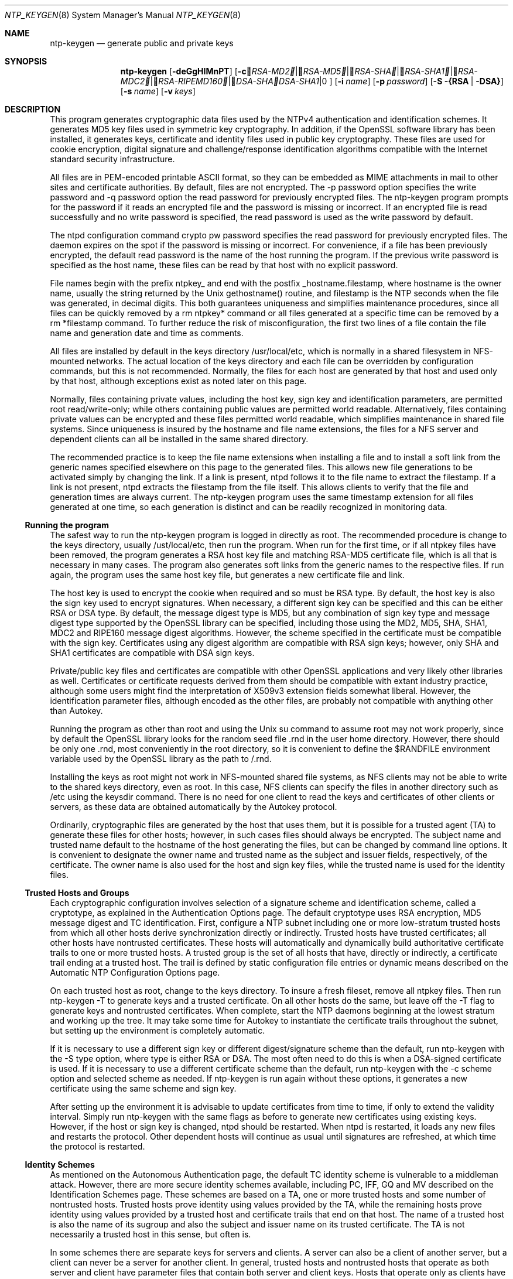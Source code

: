 .Dd October 13, 2003
.Dt NTP_KEYGEN 8
.Os
.Sh NAME
.Nm ntp-keygen
.Nd generate public and private keys
.Sh SYNOPSIS
.Nm
.Op Fl deGgHIMnPT
.Op Fl c Ar RSA-MD2 | RSA-MD5 | RSA-SHA | RSA-SHA1 | RSA-MDC2 | RSA-RIPEMD160 | DSA-SHA | DSA-SHA1
.Op Fl i Ar name
.Op Fl p Ar password
.Op Fl S {RSA | DSA}
.Op Fl s Ar name
.Op Fl v Ar keys
.Sh DESCRIPTION
This program generates cryptographic data files used by the NTPv4
authentication and identification schemes. It generates MD5 key files used
in symmetric key cryptography. In addition, if the OpenSSL software
library has been installed, it generates keys, certificate and identity
files used in public key cryptography. These files are used for cookie
encryption, digital signature and challenge/response identification
algorithms compatible with the Internet standard security infrastructure.
.Pp
All files are in PEM-encoded printable ASCII format, so they can be
embedded as MIME attachments in mail to other sites and certificate
authorities. By default, files are not encrypted. The -p password option
specifies the write password and -q password option the read password for
previously encrypted files. The ntp-keygen program prompts for the
password if it reads an encrypted file and the password is missing or
incorrect. If an encrypted file is read successfully and no write password
is specified, the read password is used as the write password by default.
.Pp
The ntpd configuration command crypto pw password specifies the read
password for previously encrypted files. The daemon expires on the spot if
the password is missing or incorrect. For convenience, if a file has been
previously encrypted, the default read password is the name of the host
running the program. If the previous write password is specified as the
host name, these files can be read by that host with no explicit password.
.Pp
File names begin with the prefix ntpkey_ and end with the postfix
_hostname.filestamp, where hostname is the owner name, usually the string
returned by the Unix gethostname() routine, and filestamp is the NTP
seconds when the file was generated, in decimal digits. This both
guarantees uniqueness and simplifies maintenance procedures, since all
files can be quickly removed by a rm ntpkey* command or all files
generated at a specific time can be removed by a rm *filestamp command. To
further reduce the risk of misconfiguration, the first two lines of a file
contain the file name and generation date and time as comments.
.Pp
All files are installed by default in the keys directory /usr/local/etc,
which is normally in a shared filesystem in NFS-mounted networks. The
actual location of the keys directory and each file can be overridden by
configuration commands, but this is not recommended. Normally, the files
for each host are generated by that host and used only by that host,
although exceptions exist as noted later on this page.
.Pp
Normally, files containing private values, including the host key, sign
key and identification parameters, are permitted root read/write-only;
while others containing public values are permitted world readable.
Alternatively, files containing private values can be encrypted and these
files permitted world readable, which simplifies maintenance in shared
file systems. Since uniqueness is insured by the hostname and file name
extensions, the files for a NFS server and dependent clients can all be
installed in the same shared directory.
.Pp
The recommended practice is to keep the file name extensions when
installing a file and to install a soft link from the generic names
specified elsewhere on this page to the generated files. This allows new
file generations to be activated simply by changing the link. If a link is
present, ntpd follows it to the file name to extract the filestamp. If a
link is not present, ntpd extracts the filestamp from the file itself.
This allows clients to verify that the file and generation times are
always current. The ntp-keygen program uses the same timestamp extension
for all files generated at one time, so each generation is distinct and
can be readily recognized in monitoring data.
.Ss "Running the program"
The safest way to run the ntp-keygen program is logged in directly as
root. The recommended procedure is change to the keys directory, usually
/ust/local/etc, then run the program. When run for the first time, or if
all ntpkey files have been removed, the program generates a RSA host key
file and matching RSA-MD5 certificate file, which is all that is necessary
in many cases. The program also generates soft links from the generic
names to the respective files. If run again, the program uses the same
host key file, but generates a new certificate file and link.
.Pp
The host key is used to encrypt the cookie when required and so must be
RSA type. By default, the host key is also the sign key used to encrypt
signatures. When necessary, a different sign key can be specified and this
can be either RSA or DSA type. By default, the message digest type is MD5,
but any combination of sign key type and message digest type supported by
the OpenSSL library can be specified, including those using the MD2, MD5,
SHA, SHA1, MDC2 and RIPE160 message digest algorithms. However, the scheme
specified in the certificate must be compatible with the sign key.
Certificates using any digest algorithm are compatible with RSA sign keys;
however, only SHA and SHA1 certificates are compatible with DSA sign keys.
.Pp
Private/public key files and certificates are compatible with other
OpenSSL applications and very likely other libraries as well. Certificates
or certificate requests derived from them should be compatible with extant
industry practice, although some users might find the interpretation of
X509v3 extension fields somewhat liberal. However, the identification
parameter files, although encoded as the other files, are probably not
compatible with anything other than Autokey.
.Pp
Running the program as other than root and using the Unix su command to
assume root may not work properly, since by default the OpenSSL library
looks for the random seed file .rnd in the user home directory. However,
there should be only one .rnd, most conveniently in the root directory, so
it is convenient to define the $RANDFILE environment variable used by the
OpenSSL library as the path to /.rnd.
.Pp
Installing the keys as root might not work in NFS-mounted shared file
systems, as NFS clients may not be able to write to the shared keys
directory, even as root. In this case, NFS clients can specify the files
in another directory such as /etc using the keysdir command. There is no
need for one client to read the keys and certificates of other clients or
servers, as these data are obtained automatically by the Autokey protocol.
.Pp
Ordinarily, cryptographic files are generated by the host that uses them,
but it is possible for a trusted agent (TA) to generate these files for
other hosts; however, in such cases files should always be encrypted. The
subject name and trusted name default to the hostname of the host
generating the files, but can be changed by command line options. It is
convenient to designate the owner name and trusted name as the subject and
issuer fields, respectively, of the certificate. The owner name is also
used for the host and sign key files, while the trusted name is used for
the identity files.
.Ss "Trusted Hosts and Groups"
Each cryptographic configuration involves selection of a signature scheme
and identification scheme, called a cryptotype, as explained in the
Authentication Options page. The default cryptotype uses RSA
encryption, MD5 message digest and TC identification. First, configure a
NTP subnet including one or more low-stratum trusted hosts from which all
other hosts derive synchronization directly or indirectly. Trusted hosts
have trusted certificates; all other hosts have nontrusted certificates.
These hosts will automatically and dynamically build authoritative
certificate trails to one or more trusted hosts. A trusted group is the
set of all hosts that have, directly or indirectly, a certificate trail
ending at a trusted host. The trail is defined by static configuration
file entries or dynamic means described on the Automatic NTP
Configuration Options page.
.Pp
On each trusted host as root, change to the keys directory. To insure a
fresh fileset, remove all ntpkey files. Then run ntp-keygen -T to generate
keys and a trusted certificate. On all other hosts do the same, but leave
off the -T flag to generate keys and nontrusted certificates. When
complete, start the NTP daemons beginning at the lowest stratum and
working up the tree. It may take some time for Autokey to instantiate the
certificate trails throughout the subnet, but setting up the environment
is completely automatic.
.Pp
If it is necessary to use a different sign key or different
digest/signature scheme than the default, run ntp-keygen with the -S type
option, where type is either RSA or DSA. The most often need to do this is
when a DSA-signed certificate is used. If it is necessary to use a
different certificate scheme than the default, run ntp-keygen with the -c
scheme option and selected scheme as needed. If ntp-keygen is run again
without these options, it generates a new certificate using the same
scheme and sign key.
.Pp
After setting up the environment it is advisable to update certificates
from time to time, if only to extend the validity interval. Simply run
ntp-keygen with the same flags as before to generate new certificates
using existing keys. However, if the host or sign key is changed, ntpd
should be restarted. When ntpd is restarted, it loads any new files and
restarts the protocol. Other dependent hosts will continue as usual until
signatures are refreshed, at which time the protocol is restarted.
.Ss "Identity Schemes"
As mentioned on the Autonomous Authentication page, the default TC
identity scheme is vulnerable to a middleman attack. However, there are
more secure identity schemes available, including PC, IFF, GQ and MV
described on the Identification Schemes page. These schemes are based
on a TA, one or more trusted hosts and some number of nontrusted hosts.
Trusted hosts prove identity using values provided by the TA, while the
remaining hosts prove identity using values provided by a trusted host and
certificate trails that end on that host. The name of a trusted host is
also the name of its sugroup and also the subject and issuer name on its
trusted certificate. The TA is not necessarily a trusted host in this
sense, but often is.
.Pp
In some schemes there are separate keys for servers and clients. A server
can also be a client of another server, but a client can never be a server
for another client. In general, trusted hosts and nontrusted hosts that
operate as both server and client have parameter files that contain both
server and client keys. Hosts that operate only as clients have key files
that contain only client keys.
.Pp
The PC scheme supports only one trusted host in the group. On trusted host
alice run ntp-keygen -P -p password to generate the host key file
ntpkey_RSAkey_alice.filestamp and trusted private certificate file
ntpkey_RSA-MD5_cert_alice.filestamp. Copy both files to all group hosts;
they replace the files which would be generated in other schemes. On each
host bob install a soft link from the generic name ntpkey_host_bob to the
host key file and soft link ntpkey_cert_bob to the private certificate
file. Note the generic links are on bob, but point to files generated by
trusted host alice. In this scheme it is not possible to refresh either
the keys or certificates without copying them to all other hosts in the
group.
.Pp
For the IFF scheme proceed as in the TC scheme to generate keys and
certificates for all group hosts, then for every trusted host in the
group, generate the IFF parameter file. On trusted host alice run
ntp-keygen -T -I -p password to produce her parameter file
ntpkey_IFFpar_alice.filestamp, which includes both server and client keys.
Copy this file to all group hosts that operate as both servers and clients
and install a soft link from the generic ntpkey_iff_alice to this file. If
there are no hosts restricted to operate only as clients, there is nothing
further to do. As the IFF scheme is independent of keys and certificates,
these files can be refreshed as needed.
.Pp
If a rogue client has the parameter file, it could masquerade as a
legitimate server and present a middleman threat. To eliminate this
threat, the client keys can be extracted from the parameter file and
distributed to all restricted clients. After generating the parameter
file, on alice run ntp-keygen -e and pipe the output to a file or mail
program. Copy or mail this file to all restricted clients. On these
clients install a soft link from the generic ntpkey_iff_alice to this
file. To further protect the integrity of the keys, each file can be
encrypted with a secret password.
.Pp
For the GQ scheme proceed as in the TC scheme to generate keys and
certificates for all group hosts, then for every trusted host in the
group, generate the IFF parameter file. On trusted host alice run
ntp-keygen -T -G -p password to produce her parameter file
ntpkey_GQpar_alice.filestamp, which includes both server and client keys.
Copy this file to all group hosts and install a soft link from the generic
ntpkey_gq_alice to this file. In addition, on each host bob install a soft
link from generic ntpkey_gq_bob to this file. As the GQ scheme updates the
GQ parameters file and certificate at the same time, keys and certificates
can be regenerated as needed.
.Pp
For the MV scheme, proceed as in the TC scheme to generate keys and
certificates for all group hosts. For illustration assume trish is the TA,
alice one of several trusted hosts and bob one of her clients. On TA trish
run ntp-keygen -V n -p password, where n is the number of revokable keys
(typically 5) to produce the parameter file ntpkeys_MVpar_trish.filestamp
and client key files ntpkeys_MVkeyd_trish.filestamp where d is the key
number (0 < d < n). Copy the parameter file to alice and install a soft
link from the generic ntpkey_mv_alice to this file. Copy one of the client
key files to alice for later distribution to her clients. It doesn't
matter which client key file goes to alice, since they all work the same
way. Alice copies the client key file to all of her cliens. On client bob
install a soft link from generic ntpkey_mvkey_bob to the client key file.
As the MV scheme is independent of keys and certificates, these files can
be refreshed as needed.
.Sh OPTIONS
.Bl -tag -width Ds
.It Fl c Ar RSA-MD2 | RSA-MD5 | RSA-SHA | RSA-SHA1 | RSA-MDC2 | RSA-RIPEMD160 | DSA-SHA | DSA-SHA1
Select certificate message digest/signature encryption scheme.
Note that RSA schemes must be used with a RSA sign key and DSA
schemes must be used with a DSA sign key. The default without this
option is RSA-MD5.
.It Fl d
Enable debugging. This option displays the cryptographic data
produced in eye-friendly billboards.
.It Fl e
Write the IFF client keys to the standard output. This is intended
for automatic key distribution by mail.
.It Fl G
Generate parameters and keys for the GQ identification scheme,
obsoleting any that may exist.
.It Fl g
Generate keys for the GQ identification scheme using the existing
GQ parameters. If the GQ parameters do not yet exist, create them
first.
.It Fl H
Generate new host keys, obsoleting any that may exist.
.It Fl I
Generate parameters for the IFF identification scheme, obsoleting
any that may exist.
.It Fl i Ar name
Set the suject name to name. This is used as the subject field in
certificates and in the file name for host and sign keys.
.It Fl M
Generate MD5 keys, obsoleting any that may exist.
.It Fl P
Generate a private certificate. By default, the program generates
public certificates.
.It Fl p Ar password
Encrypt generated files containing private data with password and
the DES-CBC algorithm.
.It Fl q
Set the password for reading files to password.
.It Fl S Ar RSA | DSA
Generate a new sign key of the designated type, obsoleting any
that may exist. By default, the program uses the host key as the
sign key.
.It Fl s Ar name
Set the issuer name to name. This is used for the issuer field in
certificates and in the file name for identity files.
.It Fl T
Generate a trusted certificate. By default, the program generates
a non-trusted certificate.
.It Fl v Ar nkeys
Generate parameters and keys for the Mu-Varadharajan (MV)
identification scheme.
.El
.Ss "Random Seed File"
All cryptographically sound key generation schemes must have means to
randomize the entropy seed used to initialize the internal pseudo-random
number generator used by the library routines. The OpenSSL library uses a
designated random seed file for this purpose. The file must be available
when starting the NTP daemon and ntp-keygen program. If a site supports
OpenSSL or its companion OpenSSH, it is very likely that means to do this
are already available.
.Pp
It is important to understand that entropy must be evolved for each
generation, for otherwise the random number sequence would be predictable.
Various means dependent on external events, such as keystroke intervals,
can be used to do this and some systems have built-in entropy sources.
Suitable means are described in the OpenSSL software documentation, but
are outside the scope of this page.
.Pp
The entropy seed used by the OpenSSL library is contained in a file,
usually called .rnd, which must be available when starting the NTP daemon
or the ntp-keygen program. The NTP daemon will first look for the file
using the path specified by the randfile subcommand of the crypto
configuration command. If not specified in this way, or when starting the
ntp-keygen program, the OpenSSL library will look for the file using the
path specified by the RANDFILE environment variable in the user home
directory, whether root or some other user. If the RANDFILE environment
variable is not present, the library will look for the .rnd file in the
user home directory. If the file is not available or cannot be written,
the daemon exits with a message to the system log and the program exits
with a suitable error message.
.Ss "Cryptographic Data Files"
All other file formats begin with two lines. The first contains the file
name, including the generated host name and filestamp. The second contains
the datestamp in conventional Unix date format. Lines beginning with # are
considered comments and ignored by the ntp-keygen program and ntpd daemon.
Cryptographic values are encoded first using ASN.1 rules, then encrypted
if necessary, and finally written PEM-encoded printable ASCII format
preceded and followed by MIME content identifier lines.
.Pp
The format of the symmetric keys file is somewhat different than the other
files in the interest of backward compatibility. Since DES-CBC is
deprecated in NTPv4, the only key format of interest is MD5 alphanumeric
strings. Following the herd the keys are entered one per line in the
format
.Dl keyno type key
where keyno is a positive integer in the range 1-65,535, type is the
string MD5 defining the key format and key is the key itself, which is a
printable ASCII string 16 characters or less in length. Each character is
chosen from the 93 printable characters in the range 0x21 through 0x7f
excluding space and the '#' character.
.Pp
Note that the keys used by the ntpq and ntpdc programs are checked against
passwords requested by the programs and entered by hand, so it is
generally appropriate to specify these keys in human readable ASCII
format.
.Pp
The ntp-keygen program generates a MD5 symmetric keys file
ntpkey_MD5key_hostname.filestamp. Since the file contains private shared
keys, it should be visible only to root and distributed by secure means to
other subnet hosts. The NTP daemon loads the file ntp.keys, so ntp-keygen
installs a soft link from this name to the generated file. Subsequently,
similar soft links must be installed by manual or automated means on the
other subnet hosts. While this file is not used with the Autokey Version 2
protocol, it is needed to authenticate some remote configuration commands
used by the ntpq and ntpdc utilities.
.Sh SEE ALSO
.Xr ntpdc 8 ,
.Xr ntpq 8
.Sh BUGS
It can take quite a while to generate the RSA public/private key
pair and Diffie-Hellman parameters, from a few seconds on a modern
workstation to several minutes on older machines.
